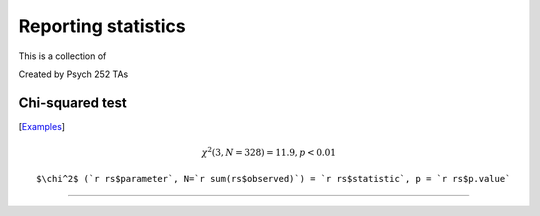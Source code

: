 Reporting statistics
=======================

This is a collection of

Created by Psych 252 TAs

Chi-squared test
---------------------------
[`Examples <http://www.stanford.edu/class/psych252/reporting/chisq.rst>`_]

.. math::

  \chi^2 (3, N=328) = 11.9, p < 0.01

::

  $\chi^2$ (`r rs$parameter`, N=`r sum(rs$observed)`) = `r rs$statistic`, p = `r rs$p.value`


---------------------------
